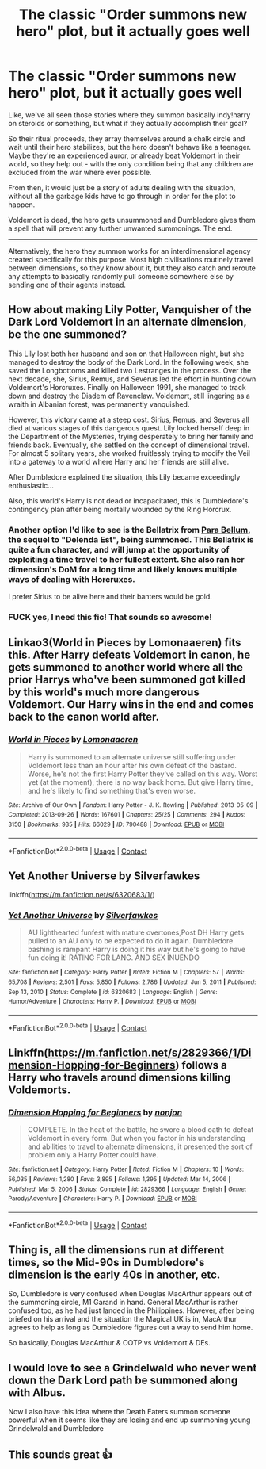#+TITLE: The classic "Order summons new hero" plot, but it actually goes well

* The classic "Order summons new hero" plot, but it actually goes well
:PROPERTIES:
:Author: Uncommonality
:Score: 66
:DateUnix: 1615774188.0
:DateShort: 2021-Mar-15
:FlairText: Prompt
:END:
Like, we've all seen those stories where they summon basically indy!harry on steroids or something, but what if they actually accomplish their goal?

So their ritual proceeds, they array themselves around a chalk circle and wait until their hero stabilizes, but the hero doesn't behave like a teenager. Maybe they're an experienced auror, or already beat Voldemort in their world, so they help out - with the only condition being that any children are excluded from the war where ever possible.

From then, it would just be a story of adults dealing with the situation, without all the garbage kids have to go through in order for the plot to happen.

Voldemort is dead, the hero gets unsummoned and Dumbledore gives them a spell that will prevent any further unwanted summonings. The end.

--------------

Alternatively, the hero they summon works for an interdimensional agency created specifically for this purpose. Most high civilisations routinely travel between dimensions, so they know about it, but they also catch and reroute any attempts to basically randomly pull someone somewhere else by sending one of their agents instead.


** How about making Lily Potter, Vanquisher of the Dark Lord Voldemort in an alternate dimension, be the one summoned?

This Lily lost both her husband and son on that Halloween night, but she managed to destroy the body of the Dark Lord. In the following week, she saved the Longbottoms and killed two Lestranges in the process. Over the next decade, she, Sirius, Remus, and Severus led the effort in hunting down Voldemort's Horcruxes. Finally on Halloween 1991, she managed to track down and destroy the Diadem of Ravenclaw. Voldemort, still lingering as a wraith in Albanian forest, was permanently vanquished.

However, this victory came at a steep cost. Sirius, Remus, and Severus all died at various stages of this dangerous quest. Lily locked herself deep in the Department of the Mysteries, trying desperately to bring her family and friends back. Eventually, she settled on the concept of dimensional travel. For almost 5 solitary years, she worked fruitlessly trying to modify the Veil into a gateway to a world where Harry and her friends are still alive.

After Dumbledore explained the situation, this Lily became exceedingly enthusiastic...

Also, this world's Harry is not dead or incapacitated, this is Dumbledore's contingency plan after being mortally wounded by the Ring Horcrux.
:PROPERTIES:
:Author: InquisitorCOC
:Score: 52
:DateUnix: 1615782131.0
:DateShort: 2021-Mar-15
:END:

*** Another option I'd like to see is the Bellatrix from [[https://www.fanfiction.net/s/9754483/1/Para-Bellum][Para Bellum]], the sequel to "Delenda Est", being summoned. This Bellatrix is quite a fun character, and will jump at the opportunity of exploiting a time travel to her fullest extent. She also ran her dimension's DoM for a long time and likely knows multiple ways of dealing with Horcruxes.

I prefer Sirius to be alive here and their banters would be gold.
:PROPERTIES:
:Author: InquisitorCOC
:Score: 13
:DateUnix: 1615788658.0
:DateShort: 2021-Mar-15
:END:


*** FUCK yes, I need this fic! That sounds so awesome!
:PROPERTIES:
:Author: the_long_way_round25
:Score: 5
:DateUnix: 1615798678.0
:DateShort: 2021-Mar-15
:END:


** Linkao3(World in Pieces by Lomonaaeren) fits this. After Harry defeats Voldemort in canon, he gets summoned to another world where all the prior Harrys who've been summoned got killed by this world's much more dangerous Voldemort. Our Harry wins in the end and comes back to the canon world after.
:PROPERTIES:
:Author: Japanese_Lasagna
:Score: 10
:DateUnix: 1615785935.0
:DateShort: 2021-Mar-15
:END:

*** [[https://archiveofourown.org/works/790488][*/World in Pieces/*]] by [[https://www.archiveofourown.org/users/Lomonaaeren/pseuds/Lomonaaeren][/Lomonaaeren/]]

#+begin_quote
  Harry is summoned to an alternate universe still suffering under Voldemort less than an hour after his own defeat of the bastard. Worse, he's not the first Harry Potter they've called on this way. Worst yet (at the moment), there is no way back home. But give Harry time, and he's likely to find something that's even worse.
#+end_quote

^{/Site/:} ^{Archive} ^{of} ^{Our} ^{Own} ^{*|*} ^{/Fandom/:} ^{Harry} ^{Potter} ^{-} ^{J.} ^{K.} ^{Rowling} ^{*|*} ^{/Published/:} ^{2013-05-09} ^{*|*} ^{/Completed/:} ^{2013-09-26} ^{*|*} ^{/Words/:} ^{167601} ^{*|*} ^{/Chapters/:} ^{25/25} ^{*|*} ^{/Comments/:} ^{294} ^{*|*} ^{/Kudos/:} ^{3150} ^{*|*} ^{/Bookmarks/:} ^{935} ^{*|*} ^{/Hits/:} ^{66029} ^{*|*} ^{/ID/:} ^{790488} ^{*|*} ^{/Download/:} ^{[[https://archiveofourown.org/downloads/790488/World%20in%20Pieces.epub?updated_at=1600651170][EPUB]]} ^{or} ^{[[https://archiveofourown.org/downloads/790488/World%20in%20Pieces.mobi?updated_at=1600651170][MOBI]]}

--------------

*FanfictionBot*^{2.0.0-beta} | [[https://github.com/FanfictionBot/reddit-ffn-bot/wiki/Usage][Usage]] | [[https://www.reddit.com/message/compose?to=tusing][Contact]]
:PROPERTIES:
:Author: FanfictionBot
:Score: 3
:DateUnix: 1615785954.0
:DateShort: 2021-Mar-15
:END:


** Yet Another Universe by Silverfawkes

linkffn([[https://m.fanfiction.net/s/6320683/1/]])
:PROPERTIES:
:Author: mroreallyhm
:Score: 3
:DateUnix: 1615811268.0
:DateShort: 2021-Mar-15
:END:

*** [[https://www.fanfiction.net/s/6320683/1/][*/Yet Another Universe/*]] by [[https://www.fanfiction.net/u/1824571/Silverfawkes][/Silverfawkes/]]

#+begin_quote
  AU lighthearted funfest with mature overtones,Post DH Harry gets pulled to an AU only to be expected to do it again. Dumbledore bashing is rampant Harry is doing it his way but he's going to have fun doing it! RATING FOR LANG. AND SEX INUENDO
#+end_quote

^{/Site/:} ^{fanfiction.net} ^{*|*} ^{/Category/:} ^{Harry} ^{Potter} ^{*|*} ^{/Rated/:} ^{Fiction} ^{M} ^{*|*} ^{/Chapters/:} ^{57} ^{*|*} ^{/Words/:} ^{65,708} ^{*|*} ^{/Reviews/:} ^{2,501} ^{*|*} ^{/Favs/:} ^{5,850} ^{*|*} ^{/Follows/:} ^{2,786} ^{*|*} ^{/Updated/:} ^{Jun} ^{5,} ^{2011} ^{*|*} ^{/Published/:} ^{Sep} ^{13,} ^{2010} ^{*|*} ^{/Status/:} ^{Complete} ^{*|*} ^{/id/:} ^{6320683} ^{*|*} ^{/Language/:} ^{English} ^{*|*} ^{/Genre/:} ^{Humor/Adventure} ^{*|*} ^{/Characters/:} ^{Harry} ^{P.} ^{*|*} ^{/Download/:} ^{[[http://www.ff2ebook.com/old/ffn-bot/index.php?id=6320683&source=ff&filetype=epub][EPUB]]} ^{or} ^{[[http://www.ff2ebook.com/old/ffn-bot/index.php?id=6320683&source=ff&filetype=mobi][MOBI]]}

--------------

*FanfictionBot*^{2.0.0-beta} | [[https://github.com/FanfictionBot/reddit-ffn-bot/wiki/Usage][Usage]] | [[https://www.reddit.com/message/compose?to=tusing][Contact]]
:PROPERTIES:
:Author: FanfictionBot
:Score: 3
:DateUnix: 1615811286.0
:DateShort: 2021-Mar-15
:END:


** Linkffn([[https://m.fanfiction.net/s/2829366/1/Dimension-Hopping-for-Beginners]]) follows a Harry who travels around dimensions killing Voldemorts.
:PROPERTIES:
:Author: nousernameslef
:Score: 3
:DateUnix: 1615813220.0
:DateShort: 2021-Mar-15
:END:

*** [[https://www.fanfiction.net/s/2829366/1/][*/Dimension Hopping for Beginners/*]] by [[https://www.fanfiction.net/u/649528/nonjon][/nonjon/]]

#+begin_quote
  COMPLETE. In the heat of the battle, he swore a blood oath to defeat Voldemort in every form. But when you factor in his understanding and abilities to travel to alternate dimensions, it presented the sort of problem only a Harry Potter could have.
#+end_quote

^{/Site/:} ^{fanfiction.net} ^{*|*} ^{/Category/:} ^{Harry} ^{Potter} ^{*|*} ^{/Rated/:} ^{Fiction} ^{M} ^{*|*} ^{/Chapters/:} ^{10} ^{*|*} ^{/Words/:} ^{56,035} ^{*|*} ^{/Reviews/:} ^{1,280} ^{*|*} ^{/Favs/:} ^{3,895} ^{*|*} ^{/Follows/:} ^{1,395} ^{*|*} ^{/Updated/:} ^{Mar} ^{14,} ^{2006} ^{*|*} ^{/Published/:} ^{Mar} ^{5,} ^{2006} ^{*|*} ^{/Status/:} ^{Complete} ^{*|*} ^{/id/:} ^{2829366} ^{*|*} ^{/Language/:} ^{English} ^{*|*} ^{/Genre/:} ^{Parody/Adventure} ^{*|*} ^{/Characters/:} ^{Harry} ^{P.} ^{*|*} ^{/Download/:} ^{[[http://www.ff2ebook.com/old/ffn-bot/index.php?id=2829366&source=ff&filetype=epub][EPUB]]} ^{or} ^{[[http://www.ff2ebook.com/old/ffn-bot/index.php?id=2829366&source=ff&filetype=mobi][MOBI]]}

--------------

*FanfictionBot*^{2.0.0-beta} | [[https://github.com/FanfictionBot/reddit-ffn-bot/wiki/Usage][Usage]] | [[https://www.reddit.com/message/compose?to=tusing][Contact]]
:PROPERTIES:
:Author: FanfictionBot
:Score: 2
:DateUnix: 1615813239.0
:DateShort: 2021-Mar-15
:END:


** Thing is, all the dimensions run at different times, so the Mid-90s in Dumbledore's dimension is the early 40s in another, etc.

So, Dumbledore is very confused when Douglas MacArthur appears out of the summoning circle, M1 Garand in hand. General MacArthur is rather confused too, as he had just landed in the Philippines. However, after being briefed on his arrival and the situation the Magical UK is in, MacArthur agrees to help as long as Dumbledore figures out a way to send him home.

So basically, Douglas MacArthur & OOTP vs Voldemort & DEs.
:PROPERTIES:
:Author: SeaboarderCoast
:Score: 8
:DateUnix: 1615783694.0
:DateShort: 2021-Mar-15
:END:


** I would love to see a Grindelwald who never went down the Dark Lord path be summoned along with Albus.

Now I also have this idea where the Death Eaters summon someone powerful when it seems like they are losing and end up summoning young Grindelwald and Dumbledore
:PROPERTIES:
:Author: HELLOOOOOOooooot
:Score: 2
:DateUnix: 1615811492.0
:DateShort: 2021-Mar-15
:END:


** This sounds great 👍
:PROPERTIES:
:Author: BasiliskHaunter
:Score: 1
:DateUnix: 1615776953.0
:DateShort: 2021-Mar-15
:END:
